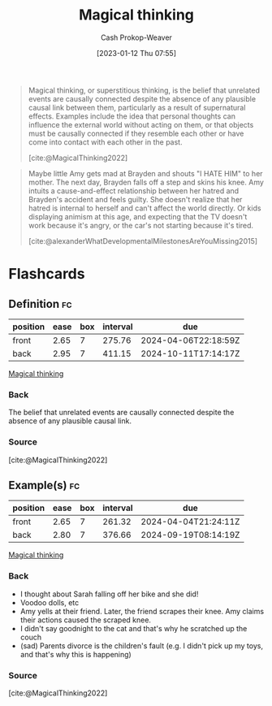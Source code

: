 :PROPERTIES:
:ID:       0141c9e2-e1b7-4b2f-8655-f977a9f41569
:ROAM_REFS: [cite:@MagicalThinking2022]
:LAST_MODIFIED: [2023-09-08 Fri 09:19]
:END:
#+title: Magical thinking
#+hugo_custom_front_matter: :slug "0141c9e2-e1b7-4b2f-8655-f977a9f41569"
#+author: Cash Prokop-Weaver
#+date: [2023-01-12 Thu 07:55]
#+filetags: :concept:

#+begin_quote
Magical thinking, or superstitious thinking, is the belief that unrelated events are causally connected despite the absence of any plausible causal link between them, particularly as a result of supernatural effects. Examples include the idea that personal thoughts can influence the external world without acting on them, or that objects must be causally connected if they resemble each other or have come into contact with each other in the past.

[cite:@MagicalThinking2022]
#+end_quote

#+begin_quote
Maybe little Amy gets mad at Brayden and shouts "I HATE HIM" to her mother. The next day, Brayden falls off a step and skins his knee. Amy intuits a cause-and-effect relationship between her hatred and Brayden's accident and feels guilty. She doesn't realize that her hatred is internal to herself and can't affect the world directly. Or kids displaying animism at this age, and expecting that the TV doesn't work because it's angry, or the car's not starting because it's tired.

[cite:@alexanderWhatDevelopmentalMilestonesAreYouMissing2015]
#+end_quote

* Flashcards
** Definition :fc:
:PROPERTIES:
:CREATED: [2023-01-12 Thu 08:00]
:FC_CREATED: 2023-01-12T16:01:25Z
:FC_TYPE:  double
:ID:       b226d5b8-cf86-46b9-824a-1574eeb31f0f
:END:
:REVIEW_DATA:
| position | ease | box | interval | due                  |
|----------+------+-----+----------+----------------------|
| front    | 2.65 |   7 |   275.76 | 2024-04-06T22:18:59Z |
| back     | 2.95 |   7 |   411.15 | 2024-10-11T17:14:17Z |
:END:

[[id:0141c9e2-e1b7-4b2f-8655-f977a9f41569][Magical thinking]]

*** Back
The belief that unrelated events are causally connected despite the absence of any plausible causal link.
*** Source
[cite:@MagicalThinking2022]
** Example(s) :fc:
:PROPERTIES:
:CREATED: [2023-01-12 Thu 08:01]
:FC_CREATED: 2023-01-12T16:04:01Z
:FC_TYPE:  double
:ID:       c7de6fae-aca2-45c3-955a-1c2245ad62f0
:END:
:REVIEW_DATA:
| position | ease | box | interval | due                  |
|----------+------+-----+----------+----------------------|
| front    | 2.65 |   7 |   261.32 | 2024-04-04T21:24:11Z |
| back     | 2.80 |   7 |   376.66 | 2024-09-19T08:14:19Z |
:END:

[[id:0141c9e2-e1b7-4b2f-8655-f977a9f41569][Magical thinking]]

*** Back
- I thought about Sarah falling off her bike and she did!
- Voodoo dolls, etc
- Amy yells at their friend. Later, the friend scrapes their knee. Amy claims their actions caused the scraped knee.
- I didn't say goodnight to the cat and that's why he scratched up the couch
- (sad) Parents divorce is the children's fault (e.g. I didn't pick up my toys, and that's why this is happening)
*** Source
[cite:@MagicalThinking2022]
#+print_bibliography: